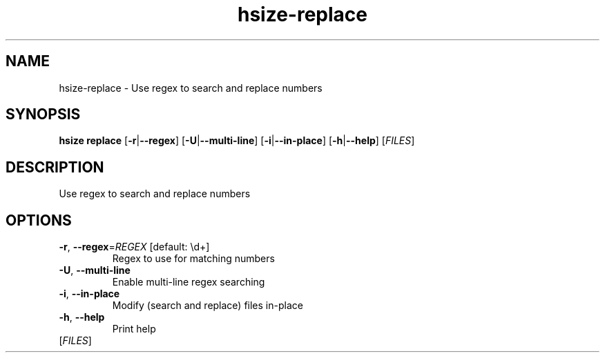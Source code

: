 .ie \n(.g .ds Aq \(aq
.el .ds Aq '
.TH hsize-replace 1  "replace " 
.SH NAME
hsize\-replace \- Use regex to search and replace numbers
.SH SYNOPSIS
\fBhsize replace\fR [\fB\-r\fR|\fB\-\-regex\fR] [\fB\-U\fR|\fB\-\-multi\-line\fR] [\fB\-i\fR|\fB\-\-in\-place\fR] [\fB\-h\fR|\fB\-\-help\fR] [\fIFILES\fR] 
.SH DESCRIPTION
Use regex to search and replace numbers
.SH OPTIONS
.TP
\fB\-r\fR, \fB\-\-regex\fR=\fIREGEX\fR [default: \\d+]
Regex to use for matching numbers
.TP
\fB\-U\fR, \fB\-\-multi\-line\fR
Enable multi\-line regex searching
.TP
\fB\-i\fR, \fB\-\-in\-place\fR
Modify (search and replace) files in\-place
.TP
\fB\-h\fR, \fB\-\-help\fR
Print help
.TP
[\fIFILES\fR]


